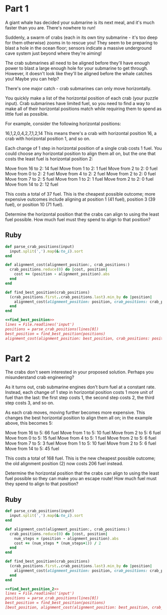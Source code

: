 * Part 1

A giant whale has decided your submarine is its next meal, and it's much faster
than you are. There's nowhere to run!

Suddenly, a swarm of crabs (each in its own tiny submarine - it's too deep for
them otherwise) zooms in to rescue you! They seem to be preparing to blast a
hole in the ocean floor; sensors indicate a massive underground cave system just
beyond where they're aiming!

The crab submarines all need to be aligned before they'll have enough power to
blast a large enough hole for your submarine to get through. However, it doesn't
look like they'll be aligned before the whale catches you! Maybe you can help?

There's one major catch - crab submarines can only move horizontally.

You quickly make a list of the horizontal position of each crab (your puzzle
input). Crab submarines have limited fuel, so you need to find a way to make all
of their horizontal positions match while requiring them to spend as little fuel
as possible.

For example, consider the following horizontal positions:

16,1,2,0,4,2,7,1,2,14 This means there's a crab with horizontal position 16, a
crab with horizontal position 1, and so on.

Each change of 1 step in horizontal position of a single crab costs 1 fuel. You
could choose any horizontal position to align them all on, but the one that
costs the least fuel is horizontal position 2:

Move from 16 to 2: 14 fuel
Move from 1 to 2: 1 fuel
Move from 2 to 2: 0 fuel
Move from 0 to 2: 2 fuel
Move from 4 to 2: 2 fuel
Move from 2 to 2: 0 fuel
Move from 7 to 2: 5 fuel
Move from 1 to 2: 1 fuel
Move from 2 to 2: 0 fuel
Move from 14 to 2: 12 fuel

This costs a total of 37 fuel. This is the cheapest possible outcome; more
expensive outcomes include aligning at position 1 (41 fuel), position 3 (39
fuel), or position 10 (71 fuel).

Determine the horizontal position that the crabs can align to using the least
fuel possible. How much fuel must they spend to align to that position?

** Ruby

#+name: find_best_position
#+begin_src ruby
  def parse_crab_positions(input)
    input.split(',').map(&:to_i).sort
  end

  def alignment_cost(alignment_position:, crab_positions:)
    crab_positions.reduce(0) do |cost, position|
      cost += (position - alignment_position).abs
    end
  end

  def find_best_position(crab_positions)
    (crab_positions.first..crab_positions.last).min_by do |position|
      alignment_cost(alignment_position: position, crab_positions: crab_positions)
    end
  end
#+end_src

#+begin_src ruby :noweb yes :tangle part_1.rb
  <<find_best_position>>
  lines = File.readlines('input')
  positions = parse_crab_positions(lines[0])
  best_position = find_best_position(positions)
  alignment_cost(alignment_position: best_position, crab_positions: positions)
#+end_src

#+RESULTS:
: 343605

* Part 2
The crabs don't seem interested in your proposed solution. Perhaps you
misunderstand crab engineering?

As it turns out, crab submarine engines don't burn fuel at a constant rate.
Instead, each change of 1 step in horizontal position costs 1 more unit of fuel
than the last: the first step costs 1, the second step costs 2, the third step
costs 3, and so on.

As each crab moves, moving further becomes more expensive. This changes the best
horizontal position to align them all on; in the example above, this becomes 5:

Move from 16 to 5: 66 fuel
Move from 1 to 5: 10 fuel
Move from 2 to 5: 6 fuel
Move from 0 to 5: 15 fuel
Move from 4 to 5: 1 fuel
Move from 2 to 5: 6 fuel
Move from 7 to 5: 3 fuel
Move from 1 to 5: 10 fuel
Move from 2 to 5: 6 fuel
Move from 14 to 5: 45 fuel

This costs a total of 168 fuel. This is the new cheapest possible outcome; the
old alignment position (2) now costs 206 fuel instead.

Determine the horizontal position that the crabs can align to using the least
fuel possible so they can make you an escape route! How much fuel must they
spend to align to that position?

** Ruby

#+name: find_best_position_2
#+begin_src ruby
  def parse_crab_positions(input)
    input.split(',').map(&:to_i).sort
  end

  def alignment_cost(alignment_position:, crab_positions:)
    crab_positions.reduce(0) do |cost, position|
      num_steps = (position - alignment_position).abs
      cost += (num_steps * (num_steps+1)) / 2
    end
  end

  def find_best_position(crab_positions)
    (crab_positions.first..crab_positions.last).min_by do |position|
      alignment_cost(alignment_position: position, crab_positions: crab_positions)
    end
  end
#+end_src

#+begin_src ruby :noweb yes :tangle part_2.rb
  <<find_best_position_2>>
  lines = File.readlines('input')
  positions = parse_crab_positions(lines[0])
  best_position = find_best_position(positions)
  [best_position, alignment_cost(alignment_position: best_position, crab_positions: positions)]
#+end_src

#+RESULTS:
| 475 | 96744904 |
